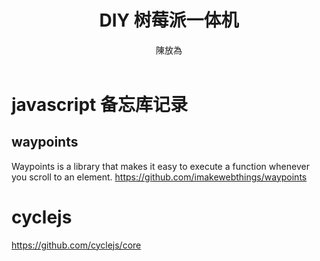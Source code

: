 #+TITLE: DIY 树莓派一体机
#+AUTHOR: 陳放為

* javascript 备忘库记录

** waypoints
Waypoints is a library that makes it easy to execute a function whenever you scroll to an element.
https://github.com/imakewebthings/waypoints

* cyclejs
https://github.com/cyclejs/core
